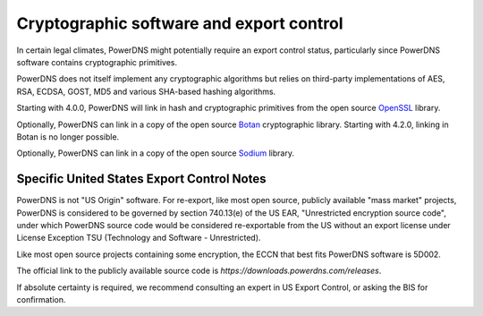 Cryptographic software and export control
=========================================
In certain legal climates, PowerDNS might potentially require an export control status, particularly since PowerDNS software contains cryptographic primitives.

PowerDNS does not itself implement any cryptographic algorithms but relies on third-party implementations of AES, RSA, ECDSA, GOST, MD5 and various SHA-based hashing algorithms.

Starting with 4.0.0, PowerDNS will link in hash and cryptographic primitives from the open source `OpenSSL <https://openssl.org/>`_ library.

Optionally, PowerDNS can link in a copy of the open source `Botan <https://botan.randombit.net/>`_ cryptographic library.
Starting with 4.2.0, linking in Botan is no longer possible.

Optionally, PowerDNS can link in a copy of the open source `Sodium <https://libsodium.org/>`_ library.

Specific United States Export Control Notes
-------------------------------------------
PowerDNS is not "US Origin" software.
For re-export, like most open source, publicly available "mass market" projects, PowerDNS is considered to be governed by section 740.13(e) of the US EAR, "Unrestricted encryption source code", under which PowerDNS source code would be considered re-exportable from the US without an export license under License Exception TSU (Technology and Software - Unrestricted).

Like most open source projects containing some encryption, the ECCN that best fits PowerDNS software is 5D002.

The official link to the publicly available source code is `https://downloads.powerdns.com/releases`.

If absolute certainty is required, we recommend consulting an expert in US Export Control, or asking the BIS for confirmation.

